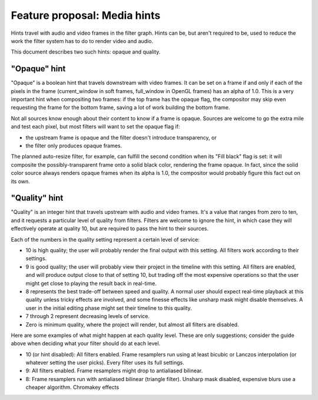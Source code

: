 *****************************
Feature proposal: Media hints
*****************************

Hints travel with audio and video frames in the filter graph. Hints can be, but
aren't required to be, used to reduce the work the filter system has to do to
render video and audio.

This document describes two such hints: opaque and quality.

"Opaque" hint
=============

"Opaque" is a boolean hint that travels downstream with video frames. It can be
set on a frame if and only if each of the pixels in the frame (current_window in
soft frames, full_window in OpenGL frames) has an alpha of 1.0. This is a very
important hint when compositing two frames: if the top frame has the opaque flag,
the compositor may skip even requesting the frame for the bottom frame, saving a
lot of work building the bottom frame.

Not all sources know enough about their content to know if a frame is opaque.
Sources are welcome to go the extra mile and test each pixel, but most filters
will want to set the opaque flag if:

* the upstream frame is opaque and the filter doesn't introduce transparency, or
* the filter only produces opaque frames.

The planned auto-resize filter, for example, can fulfill the second condition
when its "Fill black" flag is set: it will composite the possibly-transparent
frame onto a solid black color, rendering the frame opaque. In fact, since the
solid color source always renders opaque frames when its alpha is 1.0, the
compositor would probably figure this fact out on its own.

"Quality" hint
==============

"Quality" is an integer hint that travels upstream with audio and video frames.
It's a value that ranges from zero to ten, and it requests a particular
level of quality from filters. Filters are welcome to ignore the hint, in which
case they will effectively operate at quality 10, but are required to pass the
hint to their sources.

Each of the numbers in the quality setting represent a certain level of service:

* 10 is high quality; the user will probably render the final output with this
  setting. All filters work according to their settings.
* 9 is good quality; the user will probably view their project in the timeline
  with this setting. All filters are enabled, and will produce output close to
  that of setting 10, but trading off the most expensive operations so that
  the user might get close to playing the result back in real-time.
* 8 represents the best trade-off between speed and quality. A normal user should
  expect real-time playback at this quality unless tricky effects are involved,
  and some finesse effects like unsharp mask might disable themselves.
  A user in the initial editing phase might set their timeline to this quality.
* 7 through 2 represent decreasing levels of service.
* Zero is minimum quality, where the project will render, but almost all
  filters are disabled.

Here are some examples of what might happen at each quality level. These are
only suggestions; consider the guide above when deciding what your filter should
do at each level.

* 10 (or hint disabled): All filters enabled. Frame resamplers run using at
  least bicubic or Lanczos interpolation (or whatever setting the user picks).
  Every filter uses its full settings.
* 9: All filters enabled.
  Frame resamplers might drop to antialiased bilinear.
* 8: Frame resamplers run with antialiased bilinear (triangle filter). Unsharp
  mask disabled, expensive blurs use a cheaper algorithm.
  Chromakey effects 


